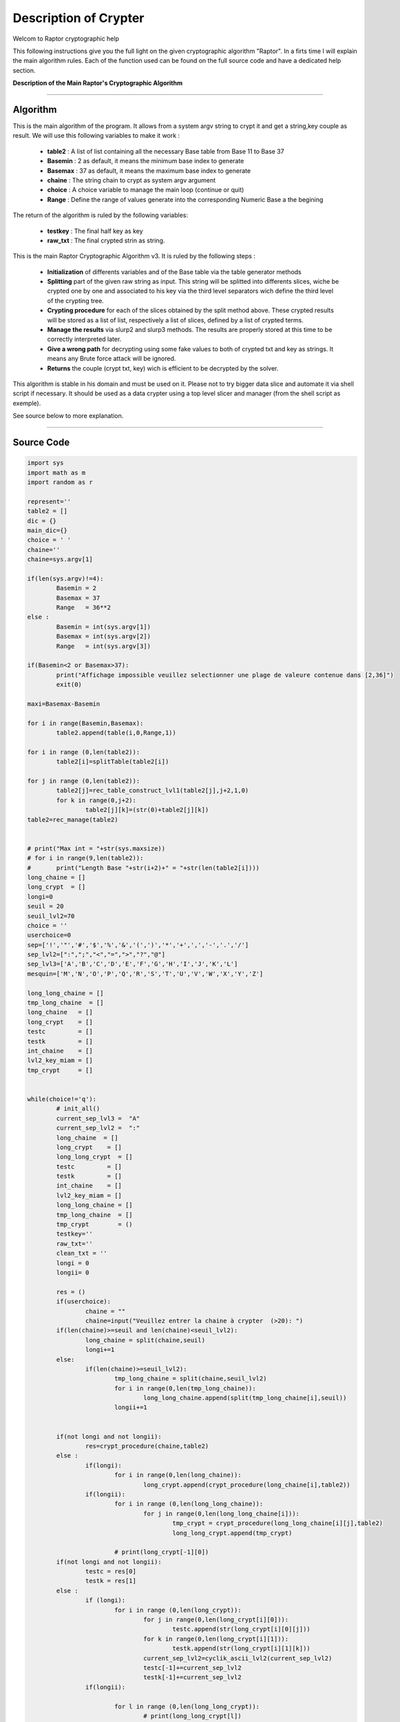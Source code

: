 Description of Crypter
======================


Welcom to Raptor cryptographic help

This following instructions give you the full light on the given cryptographic algorithm "Raptor".
In a firts time I will explain the main algorithm rules. Each of the function used can be found on the
full source code and have a dedicated help section.

**Description of the Main Raptor's Cryptographic Algorithm**

_________________________________________________________________

**Algorithm**
-------------

This is the main algorithm of the program.
It allows from a system argv string to crypt it and get a string,key couple as result.
We will use this following variables to make it work :

	* **table2** : A list of list containing all the necessary Base table from Base 11 to Base 37
	* **Basemin** : 2 as default, it means the minimum base index to generate
	* **Basemax** :  37 as default, it means the maximum base index to generate
	* **chaine** : The string chain to crypt as system argv argument
	* **choice** : A choice variable to manage the main loop (continue or quit)
	* **Range** : Define the range of values generate into the corresponding Numeric Base a the begining	

The return of the algorithm is ruled by the following variables:

	* **testkey** : The final half key as key
	* **raw_txt** : The final crypted strin as string.

This is the main Raptor Cryptographic Algorithm v3. It is ruled by the following steps :

	* **Initialization** of differents variables and of the Base table via the table generator methods
	* **Splitting** part of the given raw string as input. This string will be splitted into differents slices, wiche be crypted one by one and associated to his key via the third level separators wich define the third level of the crypting tree.
	* **Crypting procedure** for each of the slices obtained by the split method above. These crypted results will be stored as a list of list, respectively a list of slices, defined by a list of crypted terms.
	* **Manage the results** via slurp2 and slurp3 methods. The results are properly stored at this time to be correctly interpreted later.
	* **Give a wrong path** for decrypting using some fake values to both of crypted txt and key as strings. It means any Brute force attack will be ignored.
	* **Returns** the couple (crypt txt, key) wich is efficient to be decrypted by the solver.


This algorithm is stable in his domain and must be used on it.
Please not to try bigger data slice and automate it via shell script if necessary.
It should be used as a data crypter using a top level slicer and manager (from the shell script as exemple).

See source below to more explanation.

_________________________________________________________________

**Source Code**
---------------

.. code-block:: python	

	import sys 
	import math as m
	import random as r
	
	represent=''
	table2 = []
	dic = {}
	main_dic={}
	choice = ' '
	chaine=''
	chaine=sys.argv[1]

	if(len(sys.argv)!=4):
		Basemin = 2
		Basemax = 37
		Range   = 36**2
	else : 	
		Basemin = int(sys.argv[1])
		Basemax = int(sys.argv[2])
		Range   = int(sys.argv[3])

	if(Basemin<2 or Basemax>37):
		print("Affichage impossible veuillez selectionner une plage de valeure contenue dans [2,36]")
		exit(0)

	maxi=Basemax-Basemin

	for i in range(Basemin,Basemax):
		table2.append(table(i,0,Range,1))

	for i in range (0,len(table2)):
		table2[i]=splitTable(table2[i])

	for j in range (0,len(table2)):
		table2[j]=rec_table_construct_lvl1(table2[j],j+2,1,0)
		for k in range(0,j+2):
			table2[j][k]=(str(0)+table2[j][k])
	table2=rec_manage(table2)


	# print("Max int = "+str(sys.maxsize))
	# for i in range(9,len(table2)):
	# 	print("Length Base "+str(i+2)+" = "+str(len(table2[i])))
	long_chaine = []
	long_crypt  = []
	longi=0
	seuil = 20
	seuil_lvl2=70
	choice = ''
	userchoice=0
	sep=['!','"','#','$','%','&','(',')','*','+',',','-','.','/']
	sep_lvl2=[":",";","<","=",">","?","@"]
	sep_lvl3=['A','B','C','D','E','F','G','H','I','J','K','L'] 
	mesquin=['M','N','O','P','Q','R','S','T','U','V','W','X','Y','Z']

	long_long_chaine = []
	tmp_long_chaine  = []
	long_chaine   = []
	long_crypt    = []
	testc         = []
	testk         = []
	int_chaine    = []
	lvl2_key_miam = []
	tmp_crypt     = []


	while(choice!='q'):
		# init_all()
		current_sep_lvl3 =  "A"
		current_sep_lvl2 =  ":"
		long_chaine  = []
		long_crypt    = []
		long_long_crypt  = []
		testc         = []
		testk         = []
		int_chaine    = []
		lvl2_key_miam = []
		long_long_chaine = []
		tmp_long_chaine  = []
		tmp_crypt        = ()
		testkey=''
		raw_txt=''
		clean_txt = ''
		longi = 0
		longii= 0

		res = ()
		if(userchoice):
			chaine = ""
			chaine=input("Veuillez entrer la chaine à crypter  (>20): ")
		if(len(chaine)>=seuil and len(chaine)<seuil_lvl2):
			long_chaine = split(chaine,seuil)
			longi+=1
		else: 
			if(len(chaine)>=seuil_lvl2):
				tmp_long_chaine = split(chaine,seuil_lvl2)
				for i in range(0,len(tmp_long_chaine)):
					long_long_chaine.append(split(tmp_long_chaine[i],seuil))
				longii+=1


		if(not longi and not longii):
			res=crypt_procedure(chaine,table2)
		else :
			if(longi):
				for i in range(0,len(long_chaine)):
					long_crypt.append(crypt_procedure(long_chaine[i],table2))
			if(longii):
				for i in range (0,len(long_long_chaine)):
					for j in range(0,len(long_long_chaine[i])):
						tmp_crypt = crypt_procedure(long_long_chaine[i][j],table2)
						long_long_crypt.append(tmp_crypt)

				# print(long_crypt[-1][0])
		if(not longi and not longii):
			testc = res[0]
			testk = res[1]
		else :
			if (longi):
				for i in range (0,len(long_crypt)):
					for j in range(0,len(long_crypt[i][0])):
						testc.append(str(long_crypt[i][0][j]))				
					for k in range(0,len(long_crypt[i][1])):
						testk.append(str(long_crypt[i][1][k]))				
					current_sep_lvl2=cyclik_ascii_lvl2(current_sep_lvl2)
					testc[-1]+=current_sep_lvl2
					testk[-1]+=current_sep_lvl2
			if(longii):

				for l in range (0,len(long_long_crypt)):
					# print(long_long_crypt[l])
					for j in range(0,len(long_long_crypt[l][0])):
						testc.append(str(long_long_crypt[l][0][j]))	
					for k in range(0,len(long_long_crypt[l][1])):		
						testk.append(str(long_long_crypt[l][1][k]))
					current_sep_lvl2=cyclik_ascii_lvl2(current_sep_lvl2)
					testc[-1]+=current_sep_lvl2
					testk[-1]+=current_sep_lvl2		
					# print("l = "+str(l)+" | len long[l] = "+str(len(long_long_crypt[l][0])))			
					if(len(long_long_crypt[l][0])<seuil):	
						current_sep_lvl3=cyclik_ascii_lvl3(current_sep_lvl3)
						testc[-1]+=current_sep_lvl3
						testk[-1]+=current_sep_lvl3	
			# print(testc)
			# print(testk)
					# current_sep_lvl3=cyclik_ascii_lvl3(current_sep_lvl3)
					# testc[-1]+=current_sep_lvl3
					# testk[-1]+=current_sep_lvl3	
		int_chaine=(ascii_to_int(chaine))
		# sepk=sep[int(int_chaine[1]*m.cos(int_chaine[0]))%13] 
		for i in range(0,len(testk)):
			testkey+=str(testk[i])
			# testkey+=sepk
			# sepk=cyclik_ascii(sepk)
		
		if(not longi and not longii):
			raw_txt = crypt_final(res,int_chaine)
		else:
			raw_txt += crypt_final_long(testc,int_chaine)
		raw_txt=mesqui(raw_txt,seuil)
		testkey=mesqui(testkey,seuil)
		print("---------------------------------")
		print("Chaine cryptée : \n")
		print(raw_txt)
		print("---------------------------------")
		print("Clé unique : \n")
		print(testkey)
		print("---------------------------------")
